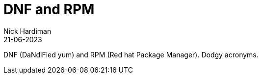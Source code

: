 = DNF and RPM
Nick Hardiman 
:source-highlighter: highlight.js
:revdate: 21-06-2023


DNF (DaNdiFied yum) and RPM (Red hat Package Manager). 
Dodgy acronyms.